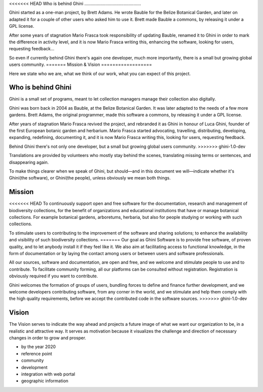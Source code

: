 <<<<<<< HEAD
Who is behind Ghini
..............................................

Ghini started as a one-man project, by Brett Adams. He wrote Bauble for the
Belize Botanical Garden, and later on adapted it for a couple of other users
who asked him to use it. Brett made Bauble a commons, by releasing it under
a GPL license.

After some years of stagnation Mario Frasca took responsibility of updating
Bauble, renamed it to Ghini in order to mark the difference in activity
level, and it is now Mario Frasca writing this, enhancing the software,
looking for users, requesting feedback...

So even if currently behind Ghini there's again one developer, much more
importantly, there is a small but growing global users community.
=======
Mission & Vision
==================

Here we state who we are, what we think of our work, what you can expect of
this project.

Who is behind Ghini
..............................................

Ghini is a small set of programs, meant to let collection managers manage
their collection also digitally.

Ghini was born back in 2004 as Bauble, at the Belize Botanical Garden. It
was later adapted to the needs of a few more gardens. Brett Adams, the
original programmer, made this software a commons, by releasing it under a
GPL license.

After years of stagnation Mario Frasca revived the project, and rebranded it
as Ghini in honour of Luca Ghini, founder of the first European botanic
garden and herbarium. Mario Frasca started advocating, travelling,
distributing, developing, expanding, redefining, documenting it, and it is
now Mario Frasca writing this, looking for users, requesting feedback.

Behind Ghini there's not only one developer, but a small but growing global
users community.
>>>>>>> ghini-1.0-dev

Translations are provided by volunteers who mostly stay behind the scenes,
translating missing terms or sentences, and disappearing again.

To make things clearer when we speak of Ghini, but should—and in this
document we will—indicate whether it's Ghini(the software), or Ghini(the
people), unless obviously we mean both things.

Mission
..............................................

<<<<<<< HEAD
To continuously support open and free software for the documentation,
research and management of biodiversity collections, for the benefit of
organizations and educational institutions that have or manage botanical
collections. For example botanical gardens, arboretums, herbaria, but also
for people studying or working with such collections.

To stimulate users to contributing to the improvement of the software and
sharing solutions; to enhance the availability and visibility of such
biodiversity collections.
=======
Our goal as Ghini Software is to provide free software, of proven quality,
and to let anybody install it if they feel like it.  We also aim at
facilitating access to functional knowledge, in the form of documentation or
by laying the contact among users or between users and software
professionals.

All our sources, software and documentation, are open and free, and we
welcome and stimulate people to use and to contribute.  To facilitate
community forming, all our platforms can be consulted without registration.
Registration is obviously required if you want to contribute.

Ghini welcomes the formation of groups of users, bundling forces to define
and finance further development, and we welcome developers contributing
software, from any corner in the world, and we stimulate and help them
comply with the high quality requirements, before we accept the contributed
code in the software sources.
>>>>>>> ghini-1.0-dev

Vision
..............................................

The Vision serves to indicate the way ahead and projects a future image of
what we want our organization to be, in a realistic and attractive way.  It
serves as motivation because it visualizes the challenge and direction of
necessary changes in order to grow and prosper.

* by the year 2020 
* reference point
* community
* development
* integration with web portal
* geographic information
